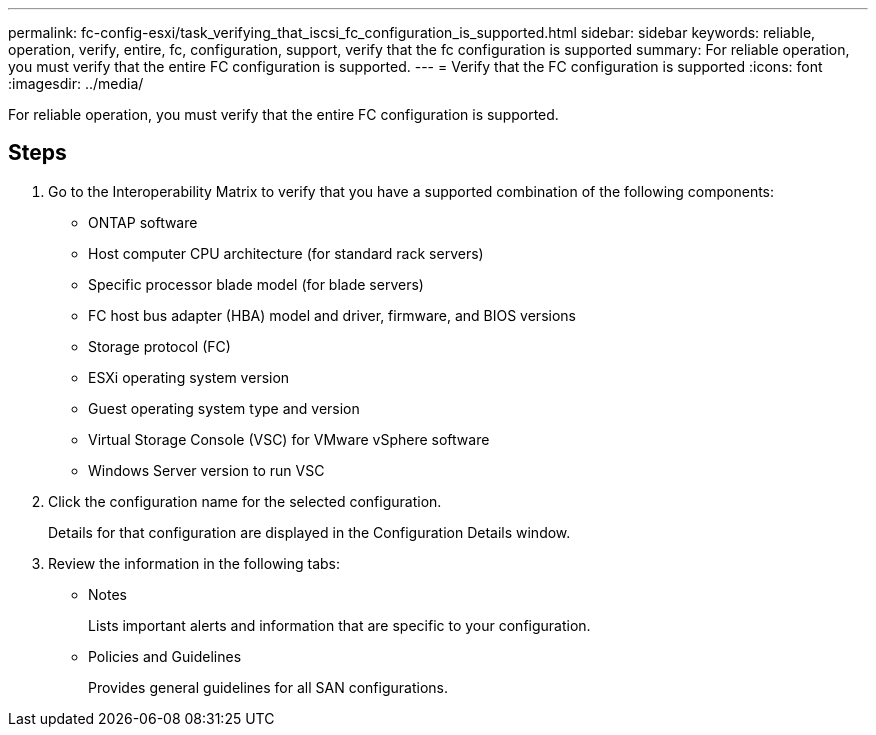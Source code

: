 ---
permalink: fc-config-esxi/task_verifying_that_iscsi_fc_configuration_is_supported.html
sidebar: sidebar
keywords: reliable, operation, verify, entire, fc, configuration, support, verify that the fc configuration is supported
summary: For reliable operation, you must verify that the entire FC configuration is supported.
---
= Verify that the FC configuration is supported
:icons: font
:imagesdir: ../media/

[.lead]
For reliable operation, you must verify that the entire FC configuration is supported.

== Steps

. Go to the Interoperability Matrix to verify that you have a supported combination of the following components:
 ** ONTAP software
 ** Host computer CPU architecture (for standard rack servers)
 ** Specific processor blade model (for blade servers)
 ** FC host bus adapter (HBA) model and driver, firmware, and BIOS versions
 ** Storage protocol (FC)
 ** ESXi operating system version
 ** Guest operating system type and version
 ** Virtual Storage Console (VSC) for VMware vSphere software
 ** Windows Server version to run VSC
. Click the configuration name for the selected configuration.
+
Details for that configuration are displayed in the Configuration Details window.

. Review the information in the following tabs:
 ** Notes
+
Lists important alerts and information that are specific to your configuration.

 ** Policies and Guidelines
+
Provides general guidelines for all SAN configurations.
